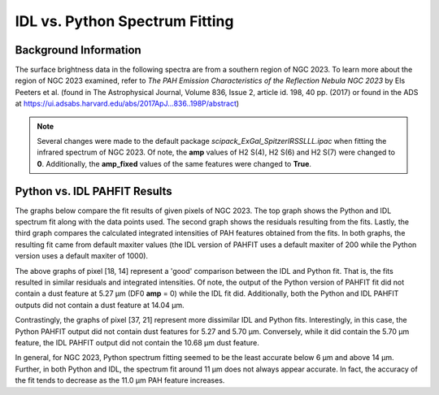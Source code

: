###############################
IDL vs. Python Spectrum Fitting
###############################

Background Information
======================

The surface brightness data in the following spectra are from a southern region of 
NGC 2023. To learn more about the region of NGC 2023 examined, refer to *The PAH 
Emission Characteristics of the Reflection Nebula NGC 2023* by Els Peeters et al.
(found in The Astrophysical Journal, Volume 836, Issue 2, article id. 198, 40 pp. 
(2017) or found in the ADS at https://ui.adsabs.harvard.edu/abs/2017ApJ...836..198P/abstract)

.. note::
   Several changes were made to the default package *scipack_ExGal_SpitzerIRSSLLL.ipac*
   when fitting the infrared spectrum of NGC 2023.  Of note, the **amp** values of 
   H2 S(4), H2 S(6) and H2 S(7) were changed to **0**.  Additionally, the **amp_fixed** 
   values of the same features were changed to **True**.

Python vs. IDL PAHFIT Results
=============================

The graphs below compare the fit results of given pixels of NGC 2023.  The top graph
shows the Python and IDL spectrum fit along with the data points used.  The second
graph shows the residuals resulting from the fits.  Lastly, the third graph compares
the calculated integrated intensities of PAH features obtained from the fits.  In both 
graphs, the resulting fit came from default maxiter values (the IDL version of PAHFIT 
uses a default maxiter of 200 while the Python version uses a default maxiter of 1000).

.. image:: NGC2023_pixel_18_14.png

The above graphs of pixel [18, 14] represent a 'good' comparison between the IDL
and Python fit.  That is, the fits resulted in similar residuals and integrated 
intensities.  Of note, the output of the Python version of PAHFIT fit did not contain
a dust feature at 5.27 µm (DF0 **amp** = 0) while the IDL fit did. Additionally, 
both the Python and IDL PAHFIT outputs did not contain a dust feature at 14.04 µm.

.. image:: NGC2023_pixel_37_21.png

Contrastingly, the graphs of pixel [37, 21] represent more dissimilar IDL and
Python fits.  Interestingly, in this case, the Python PAHFIT output did not contain 
dust features for 5.27 and 5.70 µm.  Conversely, while it did contain the 5.70 µm 
feature, the IDL PAHFIT output did not contain the 10.68 µm dust feature.

In general, for NGC 2023, Python spectrum fitting seemed to be the least accurate 
below 6 µm and above 14 µm. Further, in both Python and IDL, the spectrum fit 
around 11 µm does not always appear accurate. In fact, the accuracy of the fit tends 
to decrease as the 11.0 µm PAH feature increases.
